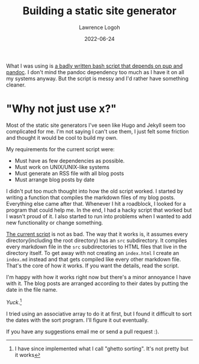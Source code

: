 #+TITLE: Building a static site generator
#+DATE: 2022-06-24
#+AUTHOR: Lawrence Logoh

What I was using is [[https://github.com/lawrencelogoh/lawrencelogoh.github.io/blob/921d8d1012f73c6298b7d5412404b0f7b2a33ed/build][a badly written bash script that depends on pup and pandoc]].
I don't mind the pandoc dependency too much as I have it on all my systems anyway. 
But the script is messy and I'd rather have something cleaner.

* "Why not just use x?"
Most of the static site generators I've seen like Hugo and Jekyll seem too complicated for me.
I'm not saying I can't use them, I just felt some friction and thought it would be cool to build my own.


My requirements for the current script were:
- Must have as few dependencies as possible.
- Must work on UNIX/UNIX-like systems
- Must generate an RSS file with all blog posts
- Must arrange blog posts by date

I didn't put too much thought into how the old script worked.
I started by writing a function that compiles the markdown files of my blog posts.
Everything else came after that.
Whenever I hit a roadblock, I looked for a program that could help me.
In the end, I had a hacky script that worked but I wasn't proud of it.
I also started to run into problems when I wanted to add new functionality or change something.

[[https://github.com/lawrencelogoh/lawrencelogoh.github.io/blob/9c27fe701fb522f936147f5ad5fbd01a02f7ad13/build][
The current script]] is not as bad.
The way that it works is, it assumes every directory(including the root directory) has an =src= subdirectory.
It compiles every markdown file in the =src= subdirectories to HTML files that live in the directory itself.
To get away with not creating an =index.html= I create an =index.md= instead and that gets compiled like every other markdown file.
That's the core of how it works.
If you want the details, read the script.


I'm happy with how it works right now but there's a minor annoyance I have with it.
The blog posts are arranged according to their dates by putting the date
in the file name.

/Yuck/.[fn:1]

I tried using an associative array to do it at first, but I found it difficult to sort the dates with the sort program.
I'll figure it out eventually.


If you have any suggestions email me or send a pull request :).

[fn:1] I have since implemented what I call "ghetto sorting". It's not pretty but it works

